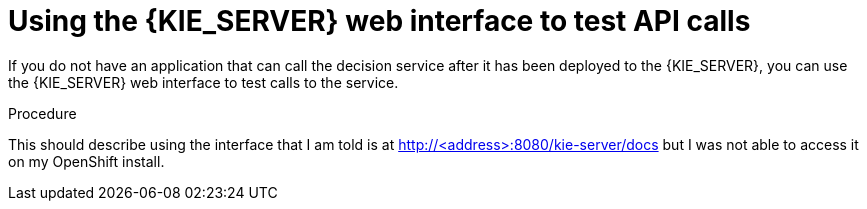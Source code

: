 [id='api-kieserver-testing-proc']
= Using the {KIE_SERVER} web interface to test API calls

If you do not have an application that can call the decision service after it has been deployed to the {KIE_SERVER}, you can use the {KIE_SERVER} web interface to test calls to the service.

.Procedure

This should describe using the interface that I am told is at http://<address>:8080/kie-server/docs but I was not able to access it on my OpenShift install.
